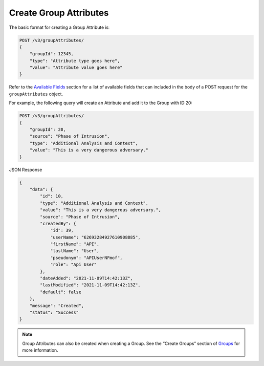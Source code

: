 Create Group Attributes
-----------------------

The basic format for creating a Group Attribute is:

.. code::

    POST /v3/groupAttributes/
    {
        "groupId": 12345,
        "type": "Attribute type goes here",
        "value": "Attribute value goes here"
    }

Refer to the `Available Fields <#available-fields>`_ section for a list of available fields that can included in the body of a POST request for the ``groupAttributes`` object.

For example, the following query will create an Attribute and add it to the Group with ID 20:

.. code::

    POST /v3/groupAttributes/
    {
        "groupId": 20,
        "source": "Phase of Intrusion",
        "type": "Additional Analysis and Context",
        "value": "This is a very dangerous adversary."
    }

JSON Response

.. code:: json

    {
        "data": {
            "id": 10,
            "type": "Additional Analysis and Context",
            "value": "This is a very dangerous adversary.",
            "source": "Phase of Intrusion",
            "createdBy": {
                "id": 39,
                "userName": "62693284927610908885",
                "firstName": "API",
                "lastName": "User",
                "pseudonym": "APIUserNFmof",
                "role": "Api User"
            },
            "dateAdded": "2021-11-09T14:42:13Z",
            "lastModified": "2021-11-09T14:42:13Z",
            "default": false
        },
        "message": "Created",
        "status": "Success"
    }

.. note::
    Group Attributes can also be created when creating a Group. See the “Create Groups” section of `Groups <https://docs.threatconnect.com/en/latest/rest_api/v3/groups/groups.html>`_ for more information.